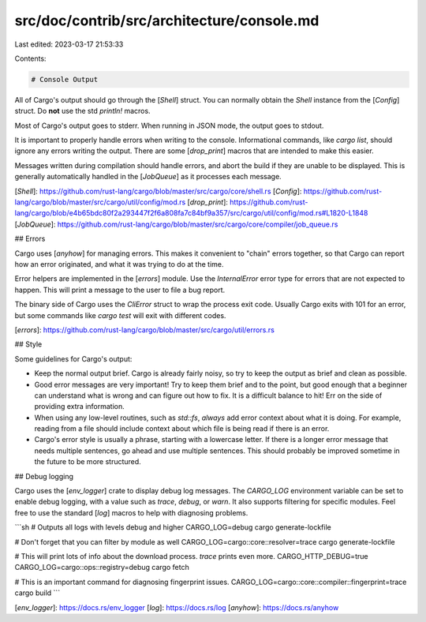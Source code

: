 src/doc/contrib/src/architecture/console.md
===========================================

Last edited: 2023-03-17 21:53:33

Contents:

.. code-block:: md

    # Console Output

All of Cargo's output should go through the [`Shell`] struct. You can normally
obtain the `Shell` instance from the [`Config`] struct. Do **not** use the std
`println!` macros.

Most of Cargo's output goes to stderr. When running in JSON mode, the output
goes to stdout.

It is important to properly handle errors when writing to the console.
Informational commands, like `cargo list`, should ignore any errors writing
the output. There are some [`drop_print`] macros that are intended to make
this easier.

Messages written during compilation should handle errors, and abort the build
if they are unable to be displayed. This is generally automatically handled in
the [`JobQueue`] as it processes each message.

[`Shell`]: https://github.com/rust-lang/cargo/blob/master/src/cargo/core/shell.rs
[`Config`]: https://github.com/rust-lang/cargo/blob/master/src/cargo/util/config/mod.rs
[`drop_print`]: https://github.com/rust-lang/cargo/blob/e4b65bdc80f2a293447f2f6a808fa7c84bf9a357/src/cargo/util/config/mod.rs#L1820-L1848
[`JobQueue`]: https://github.com/rust-lang/cargo/blob/master/src/cargo/core/compiler/job_queue.rs

## Errors

Cargo uses [`anyhow`] for managing errors. This makes it convenient to "chain"
errors together, so that Cargo can report how an error originated, and what it
was trying to do at the time.

Error helpers are implemented in the [`errors`] module. Use the
`InternalError` error type for errors that are not expected to happen. This
will print a message to the user to file a bug report.

The binary side of Cargo uses the `CliError` struct to wrap the process exit
code. Usually Cargo exits with 101 for an error, but some commands like `cargo
test` will exit with different codes.

[`errors`]: https://github.com/rust-lang/cargo/blob/master/src/cargo/util/errors.rs

## Style

Some guidelines for Cargo's output:

* Keep the normal output brief. Cargo is already fairly noisy, so try to keep
  the output as brief and clean as possible.
* Good error messages are very important! Try to keep them brief and to the
  point, but good enough that a beginner can understand what is wrong and can
  figure out how to fix. It is a difficult balance to hit! Err on the side of
  providing extra information.
* When using any low-level routines, such as `std::fs`, *always* add error
  context about what it is doing. For example, reading from a file should
  include context about which file is being read if there is an error.
* Cargo's error style is usually a phrase, starting with a lowercase letter.
  If there is a longer error message that needs multiple sentences, go ahead
  and use multiple sentences. This should probably be improved sometime in the
  future to be more structured.

## Debug logging

Cargo uses the [`env_logger`] crate to display debug log messages. The
`CARGO_LOG` environment variable can be set to enable debug logging, with a
value such as `trace`, `debug`, or `warn`. It also supports filtering for
specific modules. Feel free to use the standard [`log`] macros to help with
diagnosing problems.

```sh
# Outputs all logs with levels debug and higher
CARGO_LOG=debug cargo generate-lockfile

# Don't forget that you can filter by module as well
CARGO_LOG=cargo::core::resolver=trace cargo generate-lockfile

# This will print lots of info about the download process. `trace` prints even more.
CARGO_HTTP_DEBUG=true CARGO_LOG=cargo::ops::registry=debug cargo fetch

# This is an important command for diagnosing fingerprint issues.
CARGO_LOG=cargo::core::compiler::fingerprint=trace cargo build
```

[`env_logger`]: https://docs.rs/env_logger
[`log`]: https://docs.rs/log
[`anyhow`]: https://docs.rs/anyhow


